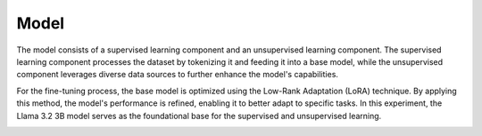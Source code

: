Model
=====

The model consists of a supervised learning component and an unsupervised learning component. The supervised learning component processes the dataset by tokenizing it and feeding it into a base model, while the unsupervised component leverages diverse data sources to further enhance the model's capabilities. 

.. image:: ../../img/Overview.png
  :width: 100%
  :align: center

For the fine-tuning process, the base model is optimized using the Low-Rank Adaptation (LoRA) technique. By applying this method, the model's performance is refined, enabling it to better adapt to specific tasks. In this experiment, the Llama 3.2 3B model serves as the foundational base for the supervised and unsupervised learning.

.. image:: ../../img/Fine-tuning_Architecture.png
  :width: 50%
  :align: center